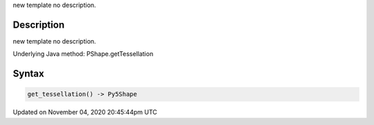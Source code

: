 .. title: get_tessellation()
.. slug: py5shape_get_tessellation
.. date: 2020-11-04 20:45:44 UTC+00:00
.. tags:
.. category:
.. link:
.. description: py5 get_tessellation() documentation
.. type: text

new template no description.

Description
===========

new template no description.

Underlying Java method: PShape.getTessellation

Syntax
======

.. code:: python

    get_tessellation() -> Py5Shape

Updated on November 04, 2020 20:45:44pm UTC

